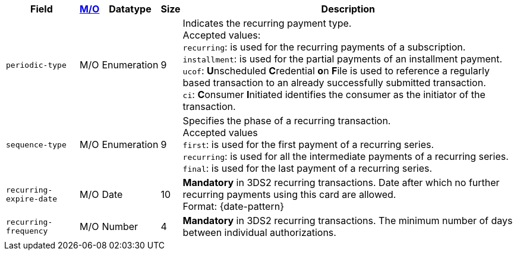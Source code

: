 [%autowidth]
[cols="m,,,,a"]
|===
| Field | <<APIRef_FieldDefs_Cardinality, M/O>> | Datatype | Size | Description

| periodic-type 
| M/O 
| Enumeration 
| 9 
a| Indicates the recurring payment type. +
Accepted values: +
``recurring``: is used for the recurring payments of a subscription. +
``installment``: is used for the partial payments of an installment payment. +
``ucof``:  **U**nscheduled **C**redential **o**n **F**ile is used to reference a regularly based transaction to an already successfully submitted transaction. +
//(<<CreditCard_PaymentFeatures_RecurringTransaction_PeriodicTypes_ucof, Unscheduled Credential on File>>) is used to reference a regularly based transaction to an already successfully submitted transaction. +
``ci``: **C**onsumer **I**nitiated identifies the consumer as the initiator of the transaction.

| sequence-type 
| M/O 
| Enumeration 
| 9 
a| Specifies the phase of a recurring transaction. +
Accepted values +
``first``: is used for the first payment of a recurring series. +
``recurring``: is used for all the intermediate payments of a recurring series. +
``final``: is used for the last payment of a recurring series.

| recurring-expire-date
| M/O
| Date 
| 10
| **Mandatory** in 3DS2 recurring transactions. Date after which no further recurring payments using this card are allowed. +
Format: {date-pattern}

| recurring-frequency
| M/O 
| Number
| 4
| **Mandatory** in 3DS2 recurring transactions. The minimum number of days between individual authorizations.

|===